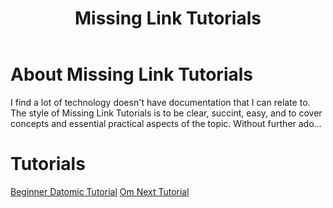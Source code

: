 #+TITLE: Missing Link Tutorials

* About Missing Link Tutorials

I find a lot of technology doesn't have documentation that I can
relate to.  The style of Missing Link Tutorials is to be clear,
succint, easy, and to cover concepts and essential practical aspects
of the topic.  Without further ado...


* Tutorials

[[https://github.com/ftravers/datomic-tutorial][Beginner Datomic Tutorial]]
[[https://github.com/ftravers/omn1/blob/login-step1/om-next-tutorial.md][Om Next Tutorial]] 
